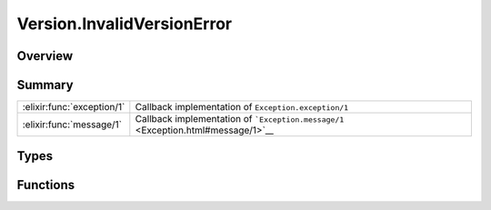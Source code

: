 Version.InvalidVersionError
==============================================================

.. elixir:module:: Version.InvalidVersionError

   :mtype: exception

Overview
--------






Summary
-------

========================== =
:elixir:func:`exception/1` Callback implementation of ``Exception.exception/1`` 

:elixir:func:`message/1`   Callback implementation of ```Exception.message/1`` <Exception.html#message/1>`__ 
========================== =



Types
-----

.. elixir:type:: Version.InvalidVersionError.t/0

   :elixir:type:`t/0` :: %Version.InvalidVersionError{__exception__: term, message: term}
   





Functions
---------

.. elixir:function:: Version.InvalidVersionError.exception/1
   :sig: exception(args)


   Specs:
   
 
   * exception(term) :: :elixir:type:`t/0`
 

   
   Callback implementation of ``Exception.exception/1``.
   
   

.. elixir:function:: Version.InvalidVersionError.message/1
   :sig: message(exception)


   Specs:
   
 
   * message(:elixir:type:`t/0`) :: :elixir:type:`String.t/0`
 

   
   Callback implementation of
   ```Exception.message/1`` <Exception.html#message/1>`__.
   
   







